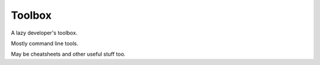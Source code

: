 =========
 Toolbox
=========

A lazy developer's toolbox. 

Mostly command line tools. 

May be cheatsheets and other useful stuff too.

